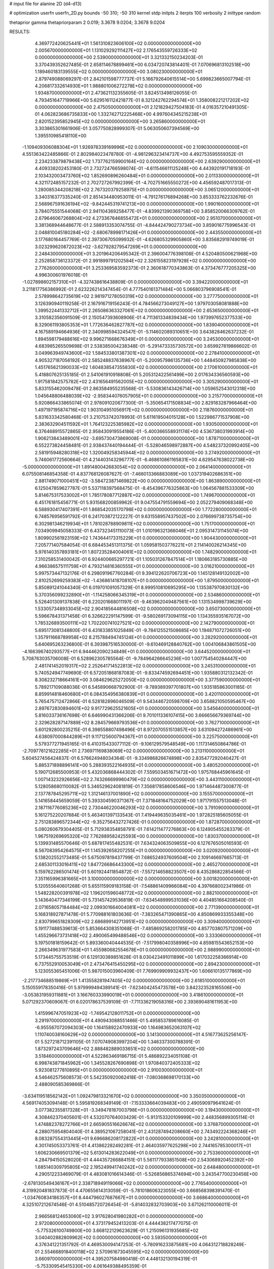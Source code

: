 # input file for alanine 2D (d4-d13)

# optimization
userfn       userfn_2D.py
bounds       -50 310; -50 310
kernel       stdp
initpts      2
iterpts      100
verbosity    2
inittype     random

thetaprior gamma
thetapriorparam 2 0.019; 3.3678 9.0204; 3.3678 9.0204

RESULTS:
  4.369772420625441E+01  1.561310823606100E+02  0.000000000000000E+00       2.005670000000000E+01
  1.131029292111427E+02  2.176543559726333E+02  0.000000000000000E+00       2.539000000000000E+01       3.321332150234203E-01  3.370439352627485E-01       2.658114678899461E+00  6.034720743814401E-01
  7.070696813102518E+00  1.189460183139555E+02  0.000000000000000E+00       3.080230000000000E+01       2.879749088069297E-01  2.842101598777737E-01       5.166792640615514E+00  5.699823665007794E-01
  4.206817332614930E+01  1.988801006272278E+02  0.000000000000000E+00       1.934870000000000E+01       2.473621132355605E-01  3.824513498126055E-01       4.793451647719966E+00  5.629516112421877E-01
  8.321242762294574E+01  1.358008221217202E+02  0.000000000000000E+00       2.475050000000000E+01       2.121829427504183E-01  4.016357210491305E-01       4.062823686735833E+00  1.332742712225468E+00
  4.997604345215238E+01  2.820152395852945E+02  0.000000000000000E+00       3.265860000000000E+01       3.303865301661906E-01  3.057750828999307E-01       5.063050607394569E+00  1.395510985418110E+00
 -1.109409306088304E+01  1.926978339169996E+02  0.000000000000000E+00       2.109030000000000E+01       4.551363422485866E-01  2.802984023478780E-01      -4.981296323414737E+00  4.492753595559352E-01
  2.234233879879438E+02  1.737762159900164E+02  0.000000000000000E+00       2.639290000000000E+01       4.409338202453180E-01  2.732724766598074E-01      -4.611546611125248E+00  4.443920191718193E-01
  2.103432003473760E+02  1.852690896260484E+01  0.000000000000000E+00       2.011330000000000E+01       4.321172485157232E-01  2.702727267992399E-01      -4.702751665550272E+00  4.456592487017313E-01
  1.280085344208218E+02  2.767320379258975E+01  0.000000000000000E+00       3.065120000000000E+01       3.340316377335240E-01  2.851434480953011E-01      -4.791276176894268E+00  3.853333762232676E-01
  2.568967591636194E+02 -9.842445319741213E+00  0.000000000000000E+00       1.990160000000000E+01       3.784075551544068E-01  2.941104369258477E-01      -4.839921390369758E+00  3.858520066309762E-01
  2.679646067268804E+02  4.273367646855472E+01  0.000000000000000E+00       2.951070000000000E+01       3.381368944648677E-01  2.588913353074755E-01      -4.844424790273734E+00  3.859016775996543E-01
  2.048810045180284E+02 -2.680678998171426E+01  0.000000000000000E+00       2.443550000000000E+01       3.177680164457769E-01  2.397306705099932E-01      -4.626805329905860E+00  3.835682919749019E-01
  3.023299620872023E+02 -3.627928279547269E+01  0.000000000000000E+00       2.248430000000000E+01       3.201964206495342E-01  2.396004776398108E-01       4.520480500621968E+00  2.252858736123372E-01
  2.991899791202584E+02  2.326155823197928E+02  0.000000000000000E+00       2.776260000000000E+01       3.253369583592373E-01  2.360618770343863E-01       4.373476777205325E+00  4.996300601976018E-01
 -1.027898602157310E+01 -4.327438616438809E-01  0.000000000000000E+00       3.394220000000000E+01       3.211817756386992E-01  2.623226214347454E-01       4.777540161371484E+00  5.066803796908541E-01
  2.578998642735619E+02  2.981971278050319E+02  0.000000000000000E+00       3.277750000000000E+01       3.126390940119258E-01  2.167916719156243E-01       4.784566273049127E+00  1.979703058081888E+00
  1.399522441332712E+01  2.265086363327061E+02  0.000000000000000E+00       2.653650000000000E+01       3.310582356091509E-01  2.150547393608906E-01       4.711361334839434E+00  1.973997652377533E+00
  8.329061193805353E+01  1.772636462827787E+02  0.000000000000000E+00       1.839040000000000E+01       4.167589194664936E-01  2.340998594324547E-01      -5.114602089310651E+00  3.643828462637232E-01
  1.894598179488616E+02  9.996271668676349E+01  0.000000000000000E+00       3.245300000000000E+01       4.683985265509698E-01  2.538385004238348E-01      -5.291473335730572E+00  3.659927819866602E-01
  3.049963949743600E+02  1.584533801387301E+02  0.000000000000000E+00       2.278410000000000E+01       4.905327187056192E-01  2.585248837638967E-01      -5.200957986135736E+00  1.448450927985838E+00
  1.451765621390033E+02  1.604838547355830E+02  0.000000000000000E+00       2.170610000000000E+01       5.418807625135185E-01  2.541061910918808E-01       5.205312422561499E+00  2.017634336560593E+00
  1.917581842575782E+02  2.431656491562005E+02  0.000000000000000E+00       3.305290000000000E+01       5.833155462009478E-01  2.863584955235568E-01      -5.530836143426714E+00  1.059652543012318E+00
  1.045648806488039E+02 -2.958344076057905E+01  0.000000000000000E+00       3.215770000000000E+01       5.920866433865074E-01  2.978091020677300E-01      -5.350654171508834E+00  2.829183287966464E+00
  1.497197195874716E+02  1.903104951056917E+02  0.000000000000000E+00       2.118760000000000E+01       5.831633342580468E-01  3.210753742078993E-01       5.611619504015128E+00  1.522986771537908E+00
  2.383632904511592E+01  1.764123225385982E+02  0.000000000000000E+00       1.930500000000000E+01       6.376468915572865E-01  2.958430919554186E-01      -5.400366558931174E+00  4.536738031993914E+00
  1.906213843489001E+02 -3.695730473869008E-01  0.000000000000000E+00       1.878710000000000E+01       6.552273824458481E-01  2.938437440194444E-01      -5.528046598972887E+00  4.548237320992405E+00
  2.581915948280318E+02  1.320049258345944E+02  0.000000000000000E+00       3.274920000000000E+01       5.746061772560664E-01  4.214403143296777E-01      -6.468610861165831E+00  4.629547638022738E+00
 -5.000000000000000E+01  1.891480042683054E+02  0.000000000000000E+00       2.064140000000000E+01       6.075508146854358E-01  4.837768126087627E-01      -7.466013366883089E+00  1.037319402686351E+00
  2.881749071000451E+02 -3.584723871469822E+00  0.000000000000000E+00       1.863890000000000E+01       6.125047859627787E-01  5.537118397568475E-01      -8.454396776325863E+00  1.064567881533309E+00
  5.814675317533002E+01  1.785178087712887E+02  0.000000000000000E+00       1.749670000000000E+01       6.451761815456771E-01  5.931568200859962E-01       9.047554791559694E+00  2.052279409068348E+00
  6.588930417407391E+01  1.868542035170798E+02  0.000000000000000E+00       1.772280000000000E+01       6.748576956591792E-01  6.241703872122227E-01       9.631558957437502E+00  2.076699738735754E+00
  6.302981346219934E+01  1.781028788909811E+02  0.000000000000000E+00       1.751700000000000E+01       7.034909945058333E-01  6.437323451110073E-01       1.010196321366046E+01  2.095314731145074E+00
  1.809902561923159E+02  1.743644173315229E+01  0.000000000000000E+00       1.904430000000000E+01       7.205771407584054E-01  6.684453451311375E-01       1.059581503776221E+01  2.114140026214345E+00
  5.976140357893181E+01  1.807235284004061E+02  0.000000000000000E+00       1.748290000000000E+01       7.310258531400042E-01  6.924400665297721E-01       1.105031267847514E+01  1.180663185730885E+00
  4.966386575111759E+01  4.793214816360555E+01  0.000000000000000E+00       3.016210000000000E+01       5.997573447132176E-01  6.298091967760284E-01       9.394122620706723E+00  1.145128149132002E+00
  2.810252699259383E+02 -1.436861418708107E+01  0.000000000000000E+00       1.879500000000000E+01       5.850891241044340E-01  6.019701091057329E-01       8.999510810695295E+00  1.135387970830132E+00
  5.370356099232890E+01 -1.114258066345319E+01  0.000000000000000E+00       2.534860000000000E+01       5.526401309137838E-01  6.220201668011197E-01      -9.463962049487561E+00  1.131534998739629E+00
  1.533057348933045E+02  2.904185644816508E+02  0.000000000000000E+00       3.650730000000000E+01       5.596678431371458E-01  6.326622291147599E-01      -9.580269173094115E+00  1.134355935167072E+00
  1.785326893500111E+02  1.702200741027521E+02  0.000000000000000E+00       2.142790000000000E+01       5.695173081348800E-01  6.431833851025849E-01      -9.784125521508685E+00  1.194871072726051E+00
  1.357911668789958E+02  8.215788494745124E+01  0.000000000000000E+00       3.282920000000000E+01       5.640695263236800E-01  6.393987516530000E-01      -9.610469128840762E+00  1.004106843861505E+00
 -4.166396740293577E+01  6.944462090234849E+01  0.000000000000000E+00       3.644520000000000E+01       5.708763035706008E-01  6.528962305785564E-01      -9.784964266645236E+00  1.007754540284447E+00
  2.481741452019317E+02  2.252641714522813E+02  0.000000000000000E+00       3.245310000000000E+01       5.740524947749690E-01  6.572051868187083E-01      -9.833474592694451E+00  1.935880312132342E-01
  8.308232718664161E+00  3.084629625272050E+02  0.000000000000000E+00       3.377590000000000E+01       5.789217109088036E-01  6.545890668792900E-01      -9.789389397701807E+00  1.935185863001185E-01
  8.859914818460680E+01  6.084354956380839E+01  0.000000000000000E+00       3.420110000000000E+01       5.765475712472866E-01  6.528182896046509E-01       9.543446720598709E+00  3.658821050595467E+00
  2.897672830894601E+02  9.917729625521605E+01  0.000000000000000E+00       3.545640000000000E+01       5.816033736167698E-01  6.646990431366206E-01       9.701011336107415E+00  3.666656679369744E+00
  2.329628287147889E+02  8.284579669793536E+01  0.000000000000000E+00       3.762710000000000E+01       5.601292800235215E-01  6.398558807498496E-01       8.972070551513857E+00  3.631094272486961E+00
  4.638097000844289E+01  9.117125600794367E+01  0.000000000000000E+00       3.225750000000000E+01       5.579377271945165E-01  6.410315433077112E-01      -9.106129579548549E+00  1.117314650864786E-01
 -2.709776121622285E+01  2.736971169838069E+02  0.000000000000000E+00       3.213110000000000E+01       5.604527456424837E-01  6.576624948034364E-01      -9.334986826674898E+00  2.835477292040427E-01
  5.885371898896141E+00  5.288393522164935E+01  0.000000000000000E+00       3.480520000000000E+01       5.190712685500953E-01  5.432036868444302E-01       7.559503451671472E+00  1.975768445961645E-01
  1.007143232926656E+02  2.743266699960479E+02  0.000000000000000E+00       3.443110000000000E+01       5.128058680110082E-01  5.346529624081819E-01       7.356817858606546E+00  1.971464487300877E-01
  2.137787845295711E+02  1.312146137001890E+02  0.000000000000000E+00       3.155570000000000E+01       5.141658445659059E-01  5.393304590371367E-01       7.371848164752029E+00  1.971791557513048E-01
  2.187116776085236E+02  2.730446220046293E+02  0.000000000000000E+00       3.791090000000000E+01       5.161275220207684E-01  5.463401397133543E-01       7.419449635035461E+00  1.972825185605055E-01
  2.751283896572344E+02 -9.352756432727426E-01  0.000000000000000E+00       1.872870000000000E+01       5.080260679304405E-01  5.712938354858791E-01       7.614211477276863E+00  6.124905455283379E-01
  1.967519269695320E+02  7.762889582425593E+00  0.000000000000000E+00       1.830370000000000E+01       5.139931485570646E-01  5.687817455482531E-01       7.634324063509855E+00  6.127676505016593E-01
  8.567083954264575E+01  1.145392658207255E+01  0.000000000000000E+00       3.020920000000000E+01       5.138202552173485E-01  5.675097819437799E-01       7.686524937609504E+00  2.109146697665713E-01
  2.685301133016411E+02  1.847726686443300E+02  0.000000000000000E+00       2.465270000000000E+01       5.159762286501474E-01  5.601924411854872E-01      -7.557214658823507E+00  8.435286822854566E-01
  7.351165996381665E+01  3.100000000000000E+02  0.000000000000000E+00       3.001820000000000E+01       5.120555640601268E-01  5.655115909183158E-01      -7.548861409966084E+00  4.397668002341986E-01
  1.548228200391978E+02  1.196201596048772E+02  0.000000000000000E+00       2.882100000000000E+01       5.143640477346199E-01  5.731457429536819E-01      -7.634548999531036E+00  4.404851664208540E-01
  2.071658057184484E+02  2.099301664004081E+02  0.000000000000000E+00       2.771390000000000E+01       5.168318927871478E-01  5.770988161803636E-01      -7.383265471390865E+00  4.850869933355348E+00
  2.830799651828309E+02  2.686899142713951E+02  0.000000000000000E+00       3.309400000000000E+01       5.191177488539613E-01  5.853664308351068E-01      -7.485869258201785E+00  4.857703807571209E+00
  1.455296673731418E+02  2.490065499488546E+02  0.000000000000000E+00       3.333060000000000E+01       5.197501818159642E-01  5.893360040444535E-01      -7.517998040358996E+00  4.859815543652153E+00
  2.266349631977583E+01  1.455980682554678E+01  0.000000000000000E+00       2.988990000000000E+01       5.173445755753519E-01  6.129130389851628E-01       8.030423491011899E+00  1.617032258366914E+00
  6.737552910053049E+01  2.473476415450295E+02  0.000000000000000E+00       2.894230000000000E+01       5.123055365451006E-01  5.987015003960409E-01       7.769909909932437E+00  1.606610135177869E+00
 -2.217734688519869E+01  1.413558281947405E+02  0.000000000000000E+00       2.618510000000000E+01       5.150559178350416E-01  5.979999494389141E-01      -7.623404245473578E+00  3.842323528165506E+00
 -3.053831959311881E+01  3.166760333990019E+01  0.000000000000000E+00       3.418610000000000E+01       5.071292370609067E-01  6.020178637539109E-01      -7.711336219058316E+00  2.393690481611953E+00
  1.415996747051923E+02 -1.749542128011752E+01  0.000000000000000E+00       3.291970000000000E+01       4.490943088551466E-01  5.495853789616085E-01      -6.955567072094303E+00  1.164158922470933E+00
  1.164983652063107E+02  1.110740038160629E+02  0.000000000000000E+00       3.141300000000000E+01       4.516773625256147E-01  5.527218712391105E-01       7.070749083997204E+00  1.346337300788391E-01
  1.873297243709646E+02  2.888482889033651E+02  0.000000000000000E+00       3.518460000000000E+01       4.522863469186715E-01  5.486892234051108E-01       6.998743871845962E+00  1.345528267690898E-01
  1.970840372405333E+02  5.923081277810895E+01  0.000000000000000E+00       2.910030000000000E+01       4.546462575608573E-01  5.542350920062418E-01      -7.080368698170133E+00  2.488090585369866E-01
 -3.634119518562142E+01  1.092479813321670E+02  0.000000000000000E+00       3.350350000000000E+01       4.569174053094148E-01  5.595819268349149E-01      -7.153333664039483E+00  2.490590979641624E-01
  3.077382355817328E+01 -3.349478187003798E+01  0.000000000000000E+00       3.194300000000000E+01       4.308462370405601E-01  4.532070764003429E-01      -5.913153320109999E+00  2.448356899305114E-01
  1.474882378272766E+01  2.665905516626674E+02  0.000000000000000E+00       3.376870000000000E+01       4.288075954804040E-01  4.389521067258041E-01       2.431287494208660E+00  2.743492224368246E+01
  8.083287554313445E+01  9.696686208172822E+01  0.000000000000000E+00       3.242810000000000E+01       4.301745053373761E-01  4.413862282492281E-01       2.464035977625298E+00  2.744165785300017E+01
  1.606230669501379E+02  5.613014283622049E+01  0.000000000000000E+00       2.753360000000000E+01       4.284794150528020E-01  4.444357266884151E-01       5.561177933851508E+00  2.543068920452392E+00
  1.685140309795805E+02  2.195249941740242E+02  0.000000000000000E+00       2.648480000000000E+01       4.290512233469079E-01  4.483081016614346E-01      -5.526856865374694E+00  3.243547700230456E+00
 -2.678130549436167E+01  2.338718949119066E+02  0.000000000000000E+00       2.776540000000000E+01       4.319920481837873E-01  4.470655614313059E-01      -5.781018606323055E+00  3.668568398391470E-01
 -1.034760834186357E+01  8.444796027687667E+01  0.000000000000000E+00       3.668640000000000E+01       4.325107212674546E-01  4.510485720726454E-01      -5.814032832703903E+00  3.671262110006011E-01
  2.966568124653060E+02  3.917628041980282E+01  0.000000000000000E+00       2.972080000000000E+01       4.373179452413203E-01  4.444438217477075E-01      -5.775326100749800E+00  3.668122129623629E-01
  1.215096131935685E+02  3.040402882809962E+02  0.000000000000000E+00       3.593500000000000E+01       4.376341221351792E-01  4.469530094147253E-01      -5.780916233875681E+00  4.064312718828249E-01
  2.554668918400118E+02  2.570961673045595E+02  0.000000000000000E+00       3.660970000000000E+01       4.395207584980418E-01  4.448132130194319E-01      -5.753309545415330E+00  4.061649388495359E-01
 -2.290176680511350E+01 -3.160225969670845E+01  0.000000000000000E+00       2.760980000000000E+01       4.230621648764258E-01  4.377844857984227E-01      -5.640570680652302E+00  4.050738062051905E-01
  1.676695095337610E+02 -4.057950139738938E+01  0.000000000000000E+00       3.141130000000000E+01       4.215419618630830E-01  4.440850939643387E-01      -5.607027529477394E+00  1.262118400682605E+00
  2.655290641295325E+02  7.996281321773380E+01  0.000000000000000E+00       3.729600000000000E+01       4.231909159405430E-01  4.464569261452335E-01      -5.635203893227921E+00  1.263410092656097E+00
  1.818258844744572E+02  1.371615422484894E+02  0.000000000000000E+00       2.636130000000000E+01       4.232882287436219E-01  4.413542123230133E-01      -5.547074485407894E+00  1.259388046552414E+00
  2.491097181335897E+02  1.579299011594363E+02  0.000000000000000E+00       2.839590000000000E+01       4.239074374908067E-01  4.442784055285389E-01      -5.569817089790572E+00  1.260439844072975E+00
  2.411443279978974E+01  7.474243909436984E+01  0.000000000000000E+00       3.406580000000000E+01       4.278173349843230E-01  4.315722966796501E-01      -5.457145343216232E+00  1.255244524483621E+00
  2.911887310091980E+02  1.335910217070281E+02  0.000000000000000E+00       2.897200000000000E+01       4.277160047345654E-01  4.350796280841087E-01      -5.479123451945619E+00  1.256274017988103E+00
  3.899542861162320E+01  2.433285178383712E+02  0.000000000000000E+00       2.886480000000000E+01       4.287602731092089E-01  4.358374702242180E-01       5.321873986114427E+00  3.001907098289090E+00
  1.151199278714900E+02  1.492224751033763E+02  0.000000000000000E+00       2.349280000000000E+01       4.300574186240388E-01  4.377629132340795E-01       5.381912580364059E+00  2.614983300914304E+00
  1.061420320117433E+02  2.457090753905584E+02  0.000000000000000E+00       3.131780000000000E+01       4.303548566547630E-01  4.396693546067224E-01       5.500564161370987E+00  1.453786301351231E+00
  2.282916360693093E+02  3.075272263311800E+02  0.000000000000000E+00       3.243190000000000E+01       4.311778762508380E-01  4.424765845786630E-01       5.530230743731106E+00  1.455370086863492E+00
  1.148314576677909E+02  1.982189772848320E+00  0.000000000000000E+00       3.488560000000000E+01       4.512088534411943E-01  3.974947840679605E-01      -5.318684527889037E+00  2.955303261832742E+00
  2.241496682798164E+02  2.398942103826318E+02  0.000000000000000E+00       3.539100000000000E+01       4.508988087227014E-01  3.969571669423325E-01      -5.286837453307609E+00  2.952613453901269E+00
  1.199701973910270E+02  5.831110992657320E+01  0.000000000000000E+00       3.315140000000000E+01       4.516161486722045E-01  3.819024274387559E-01      -5.119055880038155E+00  2.938338396553697E+00
  3.100000000000000E+02  2.947122565434471E+02  0.000000000000000E+00       2.884580000000000E+01       4.517607169509311E-01  3.839273191128864E-01      -5.132609439335852E+00  2.939525776048936E+00
  4.926289857772652E+01  1.194337229841102E+02  0.000000000000000E+00       2.782730000000000E+01       4.539989312309100E-01  3.844532194907240E-01      -5.154742925110619E+00  2.941459412687158E+00
  1.293885832856180E+01 -1.577243724311257E+01  0.000000000000000E+00       3.375600000000000E+01       4.504328281602316E-01  3.826341002908497E-01      -5.146053924243410E+00  2.940703139439950E+00
  2.393835168881314E+02  1.955386776409131E+02  0.000000000000000E+00       2.779820000000000E+01       4.533950413832722E-01  3.827354951013797E-01      -5.169889925036403E+00  2.942780683408687E+00
  2.342297967960641E+02  5.615005219109189E+01  0.000000000000000E+00       3.284750000000000E+01       4.547386034157169E-01  3.828398506657419E-01       5.180081577816044E+00  2.935075993052388E+00
 -4.752138354074469E+01  2.554841103159875E+02  0.000000000000000E+00       3.056200000000000E+01       4.569552124257727E-01  3.833538723655551E-01       5.201053736544596E+00  2.936890555803991E+00
 -1.807427170253415E+01  1.689310710207081E+02  0.000000000000000E+00       2.124080000000000E+01       4.580922597643546E-01  3.843569810375442E-01       5.216377530206877E+00  2.938211710709884E+00